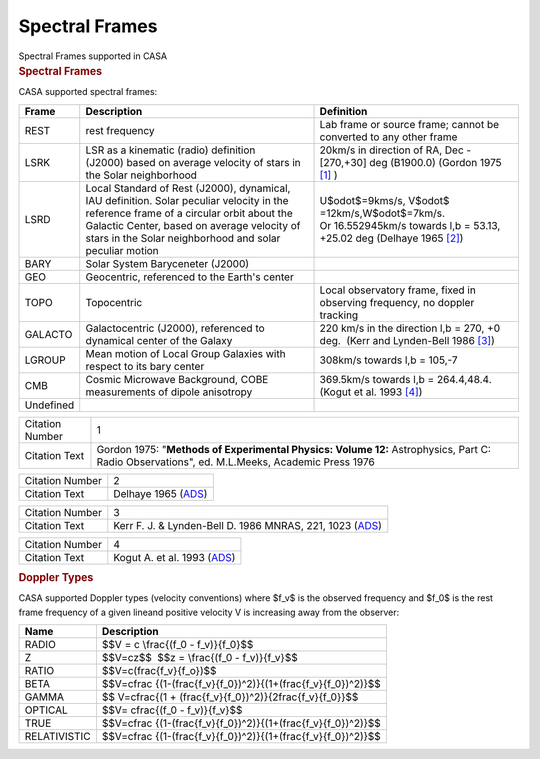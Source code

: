 .. container::
   :name: viewlet-above-content-title

Spectral Frames
===============

.. container::
   :name: viewlet-below-content-title

.. container:: documentDescription description

   Spectral Frames supported in CASA

.. container:: section
   :name: viewlet-above-content-body

.. container:: section
   :name: content-core

   .. container::
      :name: parent-fieldname-text

      .. rubric:: Spectral Frames
         :name: spectral-frames-1

      CASA supported spectral frames:

      +----------------+-------------------------+-------------------------+
      | Frame          | Description             | Definition              |
      +================+=========================+=========================+
      | REST           | rest frequency          | Lab frame or source     |
      |                |                         | frame; cannot be        |
      |                |                         | converted to any other  |
      |                |                         | frame                   |
      +----------------+-------------------------+-------------------------+
      | LSRK           | LSR as a kinematic      | 20km/s in direction of  |
      |                | (radio) definition      | RA, Dec - [270,+30] deg |
      |                | (J2000) based on        | (B1900.0) (Gordon 1975  |
      |                | average velocity of     | `[1] <#cit>`__ )        |
      |                | stars in the Solar      |                         |
      |                | neighborhood            |                         |
      +----------------+-------------------------+-------------------------+
      | LSRD           | Local Standard of Rest  | U$\odot$=9kms/s,        |
      |                | (J2000), dynamical, IAU | V$\odot$                |
      |                | definition. Solar       | =12km/s,W$\odot$=7km/s. |
      |                | peculiar velocity in    | Or 16.552945km/s        |
      |                | the reference frame of  | towards l,b = 53.13,    |
      |                | a circular orbit about  | +25.02 deg (Delhaye     |
      |                | the Galactic            | 1965 `[2] <#cit>`__)    |
      |                | Center, based on        |                         |
      |                | average velocity of     |                         |
      |                | stars in the Solar      |                         |
      |                | neighborhood and solar  |                         |
      |                | peculiar motion         |                         |
      +----------------+-------------------------+-------------------------+
      | BARY           | Solar System            |                         |
      |                | Baryceneter (J2000)     |                         |
      +----------------+-------------------------+-------------------------+
      | GEO            | Geocentric, referenced  |                         |
      |                | to the Earth's center   |                         |
      +----------------+-------------------------+-------------------------+
      | TOPO           | Topocentric             | Local observatory       |
      |                |                         | frame, fixed in         |
      |                |                         | observing frequency, no |
      |                |                         | doppler tracking        |
      +----------------+-------------------------+-------------------------+
      | GALACTO        | Galactocentric (J2000), | 220 km/s in the         |
      |                | referenced to dynamical | direction l,b = 270, +0 |
      |                | center of the Galaxy    | deg.  (Kerr and         |
      |                |                         | Lynden-Bell 1986        |
      |                |                         | `[3] <#cit>`__)         |
      +----------------+-------------------------+-------------------------+
      | LGROUP         | Mean motion of Local    | 308km/s towards l,b =   |
      |                | Group Galaxies with     | 105,-7                  |
      |                | respect to its bary     |                         |
      |                | center                  |                         |
      +----------------+-------------------------+-------------------------+
      | CMB            | Cosmic Microwave        | 369.5km/s towards l,b = |
      |                | Background, COBE        | 264.4,48.4. (Kogut et   |
      |                | measurements of dipole  | al. 1993                |
      |                | anisotropy              | `[4] <#cit>`__)         |
      +----------------+-------------------------+-------------------------+
      | Undefined      |                         |                         |
      +----------------+-------------------------+-------------------------+

       

      .. container:: center

          

      +-----------------+---------------------------------------------------+
      | Citation Number | 1                                                 |
      +-----------------+---------------------------------------------------+
      | Citation Text   | Gordon 1975: "**Methods of Experimental Physics:  |
      |                 | Volume 12:** Astrophysics, Part C: Radio          |
      |                 | Observations", ed. M.L.Meeks, Academic Press 1976 |
      +-----------------+---------------------------------------------------+

      +-----------------+---------------------------------------------------+
      | Citation Number | 2                                                 |
      +-----------------+---------------------------------------------------+
      | Citation Text   | Delhaye 1965                                      |
      |                 | (`ADS <http://articles.a                          |
      |                 | dsabs.harvard.edu/cgi-bin/nph-iarticle_query?1965 |
      |                 | gast.book...61D&amp;data_type=PDF_HIGH&amp;whole_ |
      |                 | paper=YES&amp;type=PRINTER&amp;filetype=.pdf>`__) |
      +-----------------+---------------------------------------------------+

       

      +-----------------+---------------------------------------------------+
      | Citation Number | 3                                                 |
      +-----------------+---------------------------------------------------+
      | Citation Text   | Kerr F. J. & Lynden-Bell D. 1986 MNRAS, 221, 1023 |
      |                 | (`ADS <http:                                      |
      |                 | //adsabs.harvard.edu/abs/1986MNRAS.221.1023K>`__) |
      +-----------------+---------------------------------------------------+

      +-----------------+---------------------------------------------------+
      | Citation Number | 4                                                 |
      +-----------------+---------------------------------------------------+
      | Citation Text   | Kogut A. et al. 1993                              |
      |                 | (`ADS <http://articles.a                          |
      |                 | dsabs.harvard.edu/cgi-bin/nph-iarticle_query?1993 |
      |                 | ApJ...419....1K&amp;data_type=PDF_HIGH&amp;whole_ |
      |                 | paper=YES&amp;type=PRINTER&amp;filetype=.pdf>`__) |
      +-----------------+---------------------------------------------------+

       

      .. rubric::  Doppler Types
         :name: sec587
         :class: subsection

      CASA supported Doppler types (velocity conventions) where $f_v$ is
      the observed frequency and $f_0$ is the rest frame frequency of a
      given lineand positive velocity V is increasing away from the
      observer:

      .. container:: center

         +--------------+------------------------------------------------------+
         | Name         | Description                                          |
         +==============+======================================================+
         | RADIO        | $$V = c \\frac{(f_0 - f_v)}{f_0}$$                   |
         +--------------+------------------------------------------------------+
         | Z            | $$V=cz$$  $$z = \\frac{(f_0 - f_v)}{f_v}$$           |
         +--------------+------------------------------------------------------+
         | RATIO        | $$V=c(\frac{f_v}{f_o})$$                             |
         +--------------+------------------------------------------------------+
         | BETA         | $$V=c\frac                                           |
         |              | {(1-(\frac{f_v}{f_0})^2)}{(1+(\frac{f_v}{f_0})^2)}$$ |
         +--------------+------------------------------------------------------+
         | GAMMA        | $$ V=c\frac{(1 +                                     |
         |              | (\frac{f_v}{f_0})^2)}{2\frac{f_v}{f_0}}$$            |
         +--------------+------------------------------------------------------+
         | OPTICAL      | $$V= c\frac{(f_0 - f_v)}{f_v}$$                      |
         +--------------+------------------------------------------------------+
         | TRUE         | $$V=c\frac                                           |
         |              | {(1-(\frac{f_v}{f_0})^2)}{(1+(\frac{f_v}{f_0})^2)}$$ |
         +--------------+------------------------------------------------------+
         | RELATIVISTIC | $$V=c\frac                                           |
         |              | {(1-(\frac{f_v}{f_0})^2)}{(1+(\frac{f_v}{f_0})^2)}$$ |
         +--------------+------------------------------------------------------+

          

.. container:: section
   :name: viewlet-below-content-body
